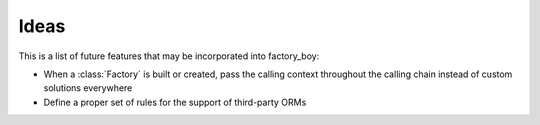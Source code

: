 Ideas
=====


This is a list of future features that may be incorporated into factory_boy:

* When a :class:`Factory` is built or created, pass the calling context throughout the calling chain instead of custom solutions everywhere
* Define a proper set of rules for the support of third-party ORMs

